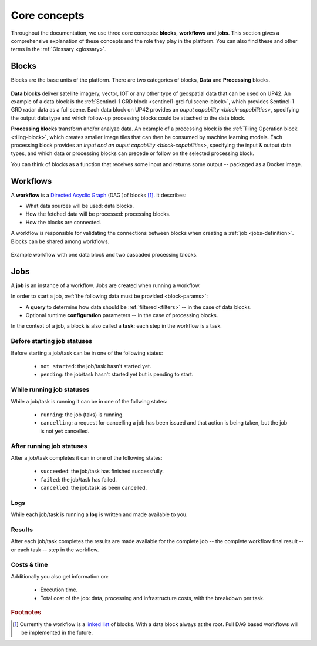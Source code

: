 .. meta::
   :description: UP42 going further: platform core concepts
   :keywords: core concepts, blocks, workflows, tasks, projects  

.. _core-concepts:
              
===============
 Core concepts
===============

Throughout the documentation, we use three core concepts: **blocks**,
**workflows** and **jobs**.  This section gives a comprehensive
explanation of these concepts and the role they play in the platform.
You can also find these and other terms in the :ref:`Glossary <glossary>`.

.. _blocks-definition:

Blocks
======

Blocks are the base units of the platform. There are two categories of blocks, **Data** and **Processing** blocks.

.. figure:: _assets/data_and_processing_block.png
    :align: center
    :scale: 35 %     
    :alt: Data and processing block diagram

**Data blocks** deliver satellite imagery, vector, IOT or any other type of geospatial data that can be used on UP42.
An example of a data block is the :ref:`Sentinel-1 GRD block <sentinel1-grd-fullscene-block>`, which provides Sentinel-1 GRD radar
data as a full scene.
Each data block on UP42 provides an `ouput capability <block-capabilities>`, specifying the output data type and
which follow-up processing blocks could be attached to the data block.

**Processing blocks** transform and/or analyze data. An example of a processing block is the :ref:`Tiling Operation block
<tiling-block>`, which creates smaller image tiles that can then be consumed by machine learning models.
Each processing block provides an `input and an ouput capability <block-capabilities>`, specifying the input & output data types, and which
data or processing blocks can precede or follow on the selected processing block.

You can think of blocks as a function that receives some input and
returns some output -- packaged as a Docker image.

.. _workflows-definition:

Workflows
=========

A **workflow** is a `Directed Acyclic Graph
<https://en.wikipedia.org/wiki/Directed_acyclic_graph>`__ (DAG )of blocks [#]_. It describes:

* What data sources will be used: data blocks.
* How the fetched data will be processed: processing blocks.
* How the blocks are connected.

A workflow is responsible for validating the connections between
blocks when creating a :ref:`job <jobs-definition>`.
Blocks can be shared among workflows.

.. figure:: _assets/workflow.png
    :align: center
    :scale: 35 %
    :alt: Workflow block diagram

    Example workflow with one data block and two cascaded processing blocks.
          
.. _jobs-definition:

Jobs
====

A **job** is an instance of a workflow. Jobs are created when running a workflow.

In order to start a job, :ref:`the following data must be provided <block-params>`:

* A **query** to determine how data should be :ref:`filtered <filters>` -- in
  the case of data blocks.
* Optional runtime **configuration** parameters -- in the case of processing blocks.

In the context of a job, a block is also called a **task**: each
step in the workflow is a task.

.. _before-start-job-statuses:

Before starting job statuses
----------------------------

Before starting a job/task can be in one of the following states:

  + ``not started``: the job/task hasn't started yet.
  + ``pending``: the job/task hasn't started yet but is pending to start.

.. _while-running-job-statuses:
    
While running job statuses
--------------------------

While a job/task is running it can be in one of the follwing states:

  + ``running``: the job (taks) is running.
  + ``cancelling``: a request for cancelling a job has been issued and
    that action is being taken, but the job is not **yet** cancelled.  

.. _after-running-job-statuses:
    
After running job statuses
--------------------------

After a job/task completes it can in one of the following states:

  + ``succeeded``: the job/task has finished successfully.
  + ``failed``: the job/task has failed.
  + ``cancelled``: the job/task as been cancelled.

Logs
----

While each job/task is running a **log** is written and made available to
you.

Results
-------

After each job/task completes the results are made available for the
complete job -- the complete workflow final result -- or each task --
step in the workflow.

Costs & time
------------

Additionally you also get information on:

 + Execution time.
 + Total cost of the job: data, processing and infrastructure costs,
   with the breakdown per task.  


.. rubric:: Footnotes

.. [#] Currently the workflow is a `linked list
       <https://en.wikipedia.org/wiki/Linked_list>`__
       of blocks. With a data
       block always at the root. Full DAG based workflows will be
       implemented in the future.
